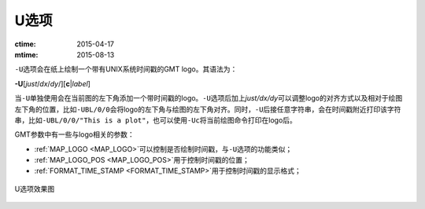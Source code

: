 U选项
=====

:ctime: 2015-04-17
:mtime: 2015-08-13

``-U``\ 选项会在纸上绘制一个带有UNIX系统时间戳的GMT logo。其语法为：

**-U**\ [*just*/*dx*/*dy*/][**c**\ \|\ *label*]

当\ ``-U``\ 单独使用会在当前图的左下角添加一个带时间戳的logo。\ ``-U``\ 选项后加上\ *just/dx/dy*\ 可以调整logo的对齐方式以及相对于绘图左下角的位置，比如\ ``-UBL/0/0``\ 会将logo的左下角与绘图的左下角对齐。同时，\ ``-U``\ 后接任意字符串，会在时间戳附近打印该字符串，比如\ ``-UBL/0/0/"This is a plot"``\ ，也可以使用\ ``-Uc``\ 将当前绘图命令打印在logo后。

GMT参数中有一些与logo相关的参数：

- :ref:`MAP_LOGO <MAP_LOGO>`\ 可以控制是否绘制时间戳，与\ ``-U``\ 选项的功能类似；
- :ref:`MAP_LOGO_POS <MAP_LOGO_POS>`\ 用于控制时间戳的位置；
- :ref:`FORMAT_TIME_STAMP <FORMAT_TIME_STAMP>`\ 用于控制时间戳的显示格式；

.. _U_option:

.. figure:: /images/GMT_-U.*
   :width: 500px
   :align: center

   U选项效果图
